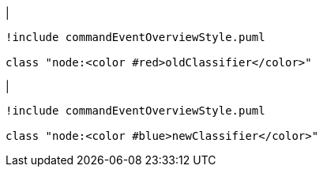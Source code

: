 |
[plantuml, changeClassifier-before, svg]
----
!include commandEventOverviewStyle.puml

class "node:<color #red>oldClassifier</color>"
----
|
[plantuml, changeClassifier-after, svg]
----
!include commandEventOverviewStyle.puml

class "node:<color #blue>newClassifier</color>"
----
